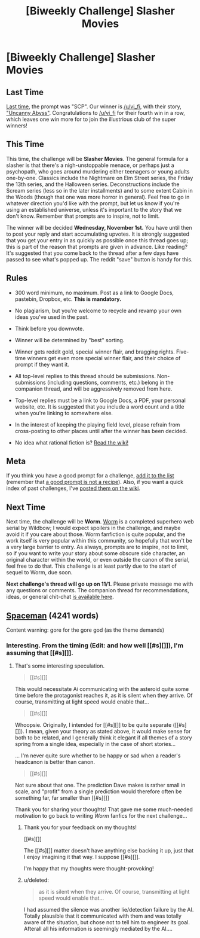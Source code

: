 #+TITLE: [Biweekly Challenge] Slasher Movies

* [Biweekly Challenge] Slasher Movies
:PROPERTIES:
:Author: alexanderwales
:Score: 12
:DateUnix: 1508377510.0
:DateShort: 2017-Oct-19
:END:
** Last Time
   :PROPERTIES:
   :CUSTOM_ID: last-time
   :END:
[[https://www.reddit.com/r/rational/comments/749k9r/biweekly_challenge_scp/][Last time]], the prompt was "SCP". Our winner is [[/u/vi_fi]], with their story, [[https://www.reddit.com/r/rational/comments/749k9r/biweekly_challenge_scp/dnwk8w9/]["Uncanny Abyss"]]. Congratulations to [[/u/vi_fi]] for their fourth win in a row, which leaves one win more for to join the illustrious club of the super winners!

** This Time
   :PROPERTIES:
   :CUSTOM_ID: this-time
   :END:
This time, the challenge will be *Slasher Movies*. The general formula for a slasher is that there's a nigh-unstoppable menace, or perhaps just a psychopath, who goes around murdering either teenagers or young adults one-by-one. Classics include the Nightmare on Elm Street series, the Friday the 13th series, and the Halloween series. Deconstructions include the Scream series (less so in the later installments) and to some extent Cabin in the Woods (though that one was more horror in general). Feel free to go in whatever direction you'd like with the prompt, but let us know if you're using an established universe, unless it's important to the story that we don't know. Remember that prompts are to inspire, not to limit.

The winner will be decided *Wednesday, November 1st.* You have until then to post your reply and start accumulating upvotes. It is strongly suggested that you get your entry in as quickly as possible once this thread goes up; this is part of the reason that prompts are given in advance. Like reading? It's suggested that you come back to the thread after a few days have passed to see what's popped up. The reddit "save" button is handy for this.

** Rules
   :PROPERTIES:
   :CUSTOM_ID: rules
   :END:

- 300 word minimum, no maximum. Post as a link to Google Docs, pastebin, Dropbox, etc. *This is mandatory.*

- No plagiarism, but you're welcome to recycle and revamp your own ideas you've used in the past.

- Think before you downvote.

- Winner will be determined by "best" sorting.

- Winner gets reddit gold, special winner flair, and bragging rights. Five-time winners get even more special winner flair, and their choice of prompt if they want it.

- All top-level replies to this thread should be submissions. Non-submissions (including questions, comments, etc.) belong in the companion thread, and will be aggressively removed from here.

- Top-level replies must be a link to Google Docs, a PDF, your personal website, etc. It is suggested that you include a word count and a title when you're linking to somewhere else.

- In the interest of keeping the playing field level, please refrain from cross-posting to other places until after the winner has been decided.

- No idea what rational fiction is? [[http://www.reddit.com/r/rational/wiki/index][Read the wiki!]]

** Meta
   :PROPERTIES:
   :CUSTOM_ID: meta
   :END:
If you think you have a good prompt for a challenge, [[https://docs.google.com/spreadsheets/d/1B6HaZc8FYkr6l6Q4cwBc9_-Yq1g0f_HmdHK5L1tbEbA/edit?usp=sharing][add it to the list]] (remember that [[http://www.reddit.com/r/WritingPrompts/wiki/prompts?src=RECIPE][a good prompt is not a recipe]]). Also, if you want a quick index of past challenges, I've [[https://www.reddit.com/r/rational/wiki/weeklychallenge][posted them on the wiki]].

** Next Time
   :PROPERTIES:
   :CUSTOM_ID: next-time
   :END:
Next time, the challenge will be *Worm*. [[https://parahumans.wordpress.com/table-of-contents/][Worm]] is a completed superhero web serial by Wildbow; I would expect spoilers in the challenge, and maybe avoid it if you care about those. Worm fanfiction is quite popular, and the work itself is very popular within this community, so hopefully that won't be a very large barrier to entry. As always, prompts are to inspire, not to limit, so if you want to write your story about some obscure side character, an original character within the world, or even outside the canon of the serial, feel free to do that. This challenge is at least partly due to the start of sequel to Worm, due soon.

*Next challenge's thread will go up on 11/1.* Please private message me with any questions or comments. The companion thread for recommendations, ideas, or general chit-chat [[https://www.reddit.com/r/rational/comments/77biwk/challenge_companion_slasher_movies/][is available here]].


** [[https://docs.google.com/document/d/16eEFcRkX1uNWQ8T460F03PAbiDGAn11tTZnkphiUNrY/edit?usp=sharing][Spaceman]] (4241 words)

Content warning: gore for the gore god (as the theme demands)
:PROPERTIES:
:Author: vi_fi
:Score: 9
:DateUnix: 1508434999.0
:DateShort: 2017-Oct-19
:END:

*** Interesting. From the timing (Edit: and how well [[#s][]]), I'm assuming that [[#s][]].
:PROPERTIES:
:Author: MultipartiteMind
:Score: 4
:DateUnix: 1509113979.0
:DateShort: 2017-Oct-27
:END:

**** That's some interesting speculation.

#+begin_quote
  [[#s][]]
#+end_quote

This would necessitate Ai communicating with the asteroid quite some time before the protagonist reaches it, as it is silent when they arrive. Of course, transmitting at light speed would enable that...

#+begin_quote
  [[#s][]]
#+end_quote

Whoopsie. Originally, I intended for [[#s][]] to be quite separate ([[#s][]]). I mean, given your theory as stated above, it would make sense for both to be related, and I generally think it elegant if all themes of a story spring from a single idea, especially in the case of short stories...

... I'm never quite sure whether to be happy or sad when a reader's headcanon is better than canon.

#+begin_quote
  [[#s][]]
#+end_quote

Not sure about that one. The prediction Dave makes is rather small in scale, and "profit" from a single prediction would therefore often be something far, far smaller than [[#s][]]

Thank you for sharing your thoughts! That gave me some much-needed motivation to go back to writing /Worm/ fanfics for the next challenge...
:PROPERTIES:
:Author: vi_fi
:Score: 2
:DateUnix: 1509114889.0
:DateShort: 2017-Oct-27
:END:

***** Thank you for your feedback on my thoughts!

[[#s][]]

The [[#s][]] matter doesn't have anything else backing it up, just that I enjoy imagining it that way. I suppose [[#s][]].

I'm happy that my thoughts were thought-provoking!
:PROPERTIES:
:Author: MultipartiteMind
:Score: 2
:DateUnix: 1509121134.0
:DateShort: 2017-Oct-27
:END:


***** u/deleted:
#+begin_quote
  as it is silent when they arrive. Of course, transmitting at light speed would enable that...
#+end_quote

I had assumed the silence was another lie/detection failure by the AI. Totally plausible that it communicated with them and was totally aware of the situation, but chose not to tell him to engineer its goal. Afterall all his information is seemingly mediated by the AI....
:PROPERTIES:
:Score: 2
:DateUnix: 1511871365.0
:DateShort: 2017-Nov-28
:END:

